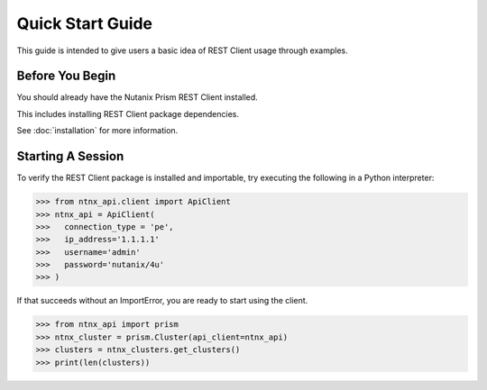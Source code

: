 Quick Start Guide
=================

This guide is intended to give users a basic idea of REST Client usage
through examples.


Before You Begin
----------------

You should already have the Nutanix Prism REST Client installed.

This includes installing REST Client package dependencies.

See :doc:`installation` for more information.


Starting A Session
------------------

To verify the REST Client package is installed and importable, try executing
the following in a Python interpreter:

.. code-block:: python

    >>> from ntnx_api.client import ApiClient
    >>> ntnx_api = ApiClient(
    >>>   connection_type = 'pe',
    >>>   ip_address='1.1.1.1'
    >>>   username='admin'
    >>>   password='nutanix/4u'
    >>> )

If that succeeds without an ImportError, you are ready to start using the client.

.. code-block:: python

    >>> from ntnx_api import prism
    >>> ntnx_cluster = prism.Cluster(api_client=ntnx_api)
    >>> clusters = ntnx_clusters.get_clusters()
    >>> print(len(clusters))

